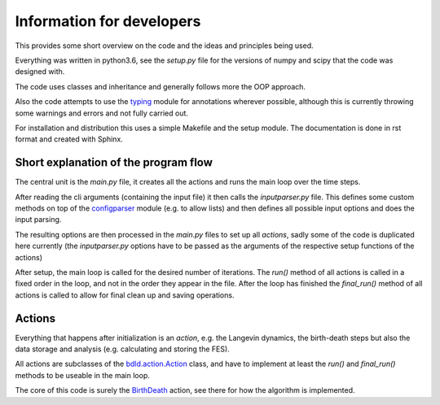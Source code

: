 .. _developer:

Information for developers
**************************

This provides some short overview on the code and the ideas and principles being used.

Everything was written in python3.6, see the `setup.py` file for the versions of
numpy and scipy that the code was designed with.

The code uses classes and inheritance and generally follows more the OOP approach.

Also the code attempts to use the
`typing <https://docs.python.org/3/library/typing.html>`_ module for annotations
wherever possible, although this is currently throwing some warnings and errors and
not fully carried out.

For installation and distribution this uses a simple Makefile and the setup module.
The documentation is done in rst format and created with Sphinx.


Short explanation of the program flow
=====================================
The central unit is the `main.py` file, it creates all the actions and runs the
main loop over the time steps.

After reading the cli arguments (containing the input file) it then calls the
`inputparser.py` file.
This defines some custom methods on top of the `configparser <https://docs.python.org/3/library/configparser.html>`_ module (e.g. to allow
lists) and then defines all possible input options and does the input parsing.

The resulting options are then processed in the `main.py` files to set up all
*actions*, sadly some of the code is duplicated here currently (the
`inputparser.py` options have to be passed as the arguments of the respective
setup functions of the actions)

After setup, the main loop is called for the desired number of iterations.
The `run()` method of all actions is called in a fixed order in the loop,
and not in the order they appear in the file.
After the loop has finished the `final_run()` method of all actions is called to
allow for final clean up and saving operations.


Actions
=======

Everything that happens after initialization is an *action*, e.g. the
Langevin dynamics, the birth-death steps but also the data storage
and analysis (e.g. calculating and storing the FES).

All actions are subclasses of the `bdld.action.Action <source/bdld.actions.html#module-bdld.actions.action>`_
class, and have to implement at least the `run()` and `final_run()` methods to
be useable in the main loop.

The core of this code is surely the `BirthDeath <source/bdld.actions.html#module-bdld.actions.birth_death>`_
action, see there for how the algorithm is implemented.
